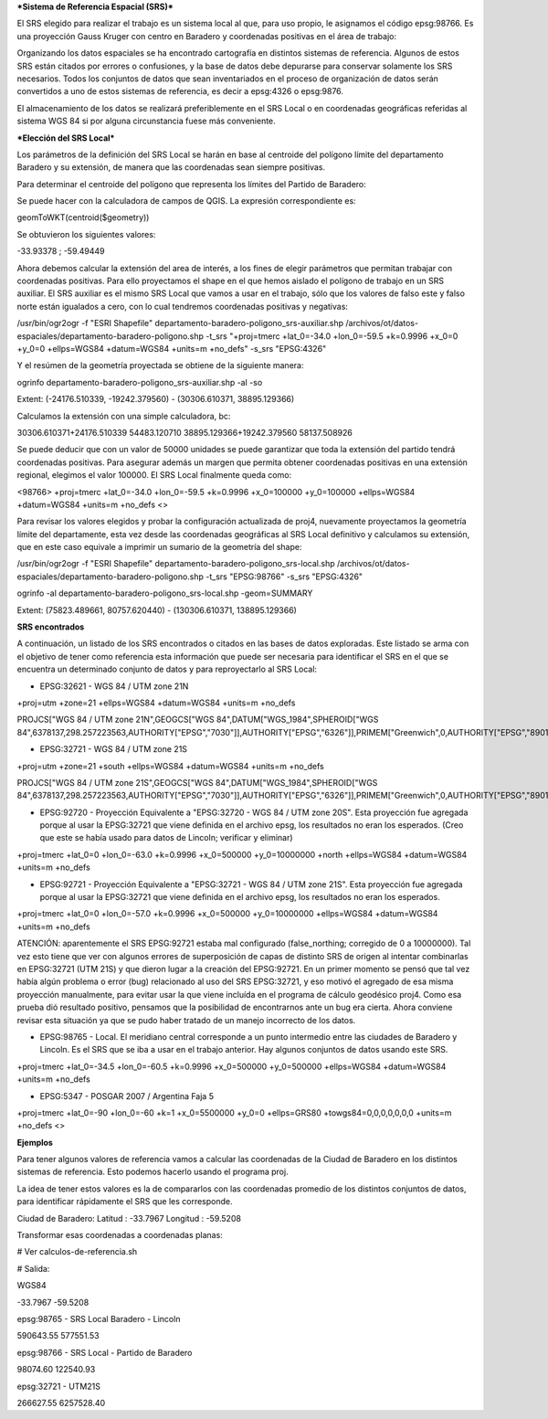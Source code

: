 ***Sistema de Referencia Espacial (SRS)***

El SRS elegido para realizar el trabajo es un sistema local al que, para uso propio, le asignamos el código epsg:98766. Es una proyección Gauss Kruger con centro en Baradero y coordenadas positivas en el área de trabajo:

Organizando los datos espaciales se ha encontrado cartografía en distintos sistemas de referencia. Algunos de estos SRS están citados por errores o confusiones, y la base de datos debe depurarse para conservar solamente los SRS necesarios. Todos los conjuntos de datos que sean inventariados en el proceso de organización de datos serán convertidos a uno de estos sistemas de referencia, es decir a epsg:4326 o epsg:9876.

El almacenamiento de los datos se realizará preferiblemente en el SRS Local o en coordenadas geográficas referidas al sistema WGS 84 si por alguna circunstancia fuese más conveniente.

***Elección del SRS Local***

Los parámetros de la definición del SRS Local se harán en base al centroide del polígono límite del departamento Baradero y su extensión, de manera que las coordenadas sean siempre positivas.

Para determinar el centroide del polígono que representa los límites del Partido de Baradero:

Se puede hacer con la calculadora de campos de QGIS. La expresión correspondiente es:

geomToWKT(centroid($geometry))

Se obtuvieron los siguientes valores:

-33.93378 ; -59.49449

Ahora debemos calcular la extensión del area de interés, a los fines de elegir parámetros que permitan trabajar con coordenadas positivas.
Para ello proyectamos el shape en el que hemos aislado el polígono de trabajo en un SRS auxiliar. El SRS auxiliar es el mismo SRS Local que vamos a usar en el trabajo, sólo que los valores de falso este y falso norte están igualados a cero, con lo cual tendremos coordenadas positivas y negativas:

/usr/bin/ogr2ogr -f "ESRI Shapefile" departamento-baradero-poligono_srs-auxiliar.shp /archivos/ot/datos-espaciales/departamento-baradero-poligono.shp -t_srs "+proj=tmerc +lat_0=-34.0 +lon_0=-59.5 +k=0.9996 +x_0=0 +y_0=0 +ellps=WGS84 +datum=WGS84 +units=m +no_defs" -s_srs "EPSG:4326"

Y el resúmen de la geometría proyectada se obtiene de la siguiente manera:

ogrinfo departamento-baradero-poligono_srs-auxiliar.shp -al -so

Extent: (-24176.510339, -19242.379560) - (30306.610371, 38895.129366)

Calculamos la extensión con una simple calculadora, bc:

30306.610371+24176.510339
54483.120710
38895.129366+19242.379560
58137.508926

Se puede deducir que con un valor de 50000 unidades se puede garantizar que toda la extensión del partido tendrá coordenadas positivas. Para asegurar además un margen que permita obtener coordenadas positivas en una extensión regional, elegimos el valor 100000. El SRS Local finalmente queda como:

<98766> +proj=tmerc +lat_0=-34.0 +lon_0=-59.5 +k=0.9996 +x_0=100000 +y_0=100000 +ellps=WGS84 +datum=WGS84 +units=m +no_defs <> 

Para revisar los valores elegidos y probar la configuración actualizada de proj4, nuevamente proyectamos la geometría límite del departamente, esta vez desde las coordenadas geográficas al SRS Local definitivo y calculamos su extensión, que en este caso equivale a imprimir un sumario de la geometría del shape:

/usr/bin/ogr2ogr -f "ESRI Shapefile" departamento-baradero-poligono_srs-local.shp /archivos/ot/datos-espaciales/departamento-baradero-poligono.shp -t_srs "EPSG:98766" -s_srs "EPSG:4326"

ogrinfo   -al departamento-baradero-poligono_srs-local.shp -geom=SUMMARY

Extent: (75823.489661, 80757.620440) - (130306.610371, 138895.129366)

**SRS encontrados**

A continuación, un listado de los SRS encontrados o citados en las bases de datos exploradas. Este listado se arma con el objetivo de tener como referencia esta información que puede ser necesaria para identificar el SRS en el que se encuentra un determinado conjunto de datos y para reproyectarlo al SRS Local:

- EPSG:32621 - WGS 84 / UTM zone 21N

+proj=utm +zone=21 +ellps=WGS84 +datum=WGS84 +units=m +no_defs 

PROJCS["WGS 84 / UTM zone 21N",GEOGCS["WGS 84",DATUM["WGS_1984",SPHEROID["WGS 84",6378137,298.257223563,AUTHORITY["EPSG","7030"]],AUTHORITY["EPSG","6326"]],PRIMEM["Greenwich",0,AUTHORITY["EPSG","8901"]],UNIT["degree",0.01745329251994328,AUTHORITY["EPSG","9122"]],AUTHORITY["EPSG","4326"]],UNIT["metre",1,AUTHORITY["EPSG","9001"]],PROJECTION["Transverse_Mercator"],PARAMETER["latitude_of_origin",0],PARAMETER["central_meridian",-57],PARAMETER["scale_factor",0.9996],PARAMETER["false_easting",500000],PARAMETER["false_northing",0],AUTHORITY["EPSG","32621"],AXIS["Easting",EAST],AXIS["Northing",NORTH]]

- EPSG:32721 - WGS 84 / UTM zone 21S

+proj=utm +zone=21 +south +ellps=WGS84 +datum=WGS84 +units=m +no_defs 

PROJCS["WGS 84 / UTM zone 21S",GEOGCS["WGS 84",DATUM["WGS_1984",SPHEROID["WGS 84",6378137,298.257223563,AUTHORITY["EPSG","7030"]],AUTHORITY["EPSG","6326"]],PRIMEM["Greenwich",0,AUTHORITY["EPSG","8901"]],UNIT["degree",0.01745329251994328,AUTHORITY["EPSG","9122"]],AUTHORITY["EPSG","4326"]],UNIT["metre",1,AUTHORITY["EPSG","9001"]],PROJECTION["Transverse_Mercator"],PARAMETER["latitude_of_origin",0],PARAMETER["central_meridian",-57],PARAMETER["scale_factor",0.9996],PARAMETER["false_easting",500000],PARAMETER["false_northing",10000000],AUTHORITY["EPSG","32721"],AXIS["Easting",EAST],AXIS["Northing",NORTH]]

- EPSG:92720 - Proyección Equivalente a "EPSG:32720 - WGS 84 / UTM zone 20S". Esta proyección fue agregada porque al usar la EPSG:32721 que viene definida en el archivo epsg, los resultados no eran los esperados. (Creo que este se había usado para datos de Lincoln; verificar y eliminar)

+proj=tmerc +lat_0=0 +lon_0=-63.0 +k=0.9996 +x_0=500000 +y_0=10000000 +north +ellps=WGS84 +datum=WGS84 +units=m +no_defs

- EPSG:92721 - Proyección Equivalente a "EPSG:32721 - WGS 84 / UTM zone 21S". Esta proyección fue agregada porque al usar la EPSG:32721 que viene definida en el archivo epsg, los resultados no eran los esperados.

+proj=tmerc +lat_0=0 +lon_0=-57.0 +k=0.9996 +x_0=500000 +y_0=10000000 +ellps=WGS84 +datum=WGS84 +units=m +no_defs

ATENCIÓN: aparentemente el SRS EPSG:92721 estaba mal configurado (false_northing; corregido de 0 a 10000000). Tal vez esto tiene que ver con algunos errores de superposición de capas de distinto SRS de origen al intentar combinarlas en EPSG:32721 (UTM 21S) y que dieron lugar a la creación del EPSG:92721. En un primer momento se pensó que tal vez había algún problema o error (bug) relacionado al uso del SRS EPSG:32721, y eso motivó el agregado de esa misma proyección manualmente, para evitar usar la que viene incluída en el programa de cálculo geodésico proj4. Como esa prueba dió resultado positivo, pensamos que la posibilidad de encontrarnos ante un bug era cierta. Ahora conviene revisar esta situación ya que se pudo haber tratado de un manejo incorrecto de los datos.

- EPSG:98765 - Local. El meridiano central corresponde a un punto intermedio entre las ciudades de Baradero y Lincoln. Es el SRS que se iba a usar en el trabajo anterior. Hay algunos conjuntos de datos usando este SRS.

+proj=tmerc +lat_0=-34.5 +lon_0=-60.5 +k=0.9996 +x_0=500000 +y_0=500000 +ellps=WGS84 +datum=WGS84 +units=m +no_defs

- EPSG:5347 - POSGAR 2007 / Argentina Faja 5

+proj=tmerc +lat_0=-90 +lon_0=-60 +k=1 +x_0=5500000 +y_0=0 +ellps=GRS80 +towgs84=0,0,0,0,0,0,0 +units=m +no_defs  <>

**Ejemplos**

Para tener algunos valores de referencia vamos a calcular las coordenadas de la Ciudad de Baradero en los distintos sistemas de referencia. Esto podemos hacerlo usando el programa proj.

La idea de tener estos valores es la de compararlos con las coordenadas promedio de los distintos conjuntos de datos, para identificar rápidamente el SRS que les corresponde.

Ciudad de Baradero: Latitud : -33.7967 Longitud : -59.5208

Transformar esas coordenadas a coordenadas planas:

# Ver calculos-de-referencia.sh

# Salida:

WGS84

-33.7967 -59.5208

epsg:98765 - SRS Local Baradero - Lincoln

590643.55   577551.53

epsg:98766 - SRS Local - Partido de Baradero

98074.60    122540.93

epsg:32721 - UTM21S

266627.55   6257528.40

